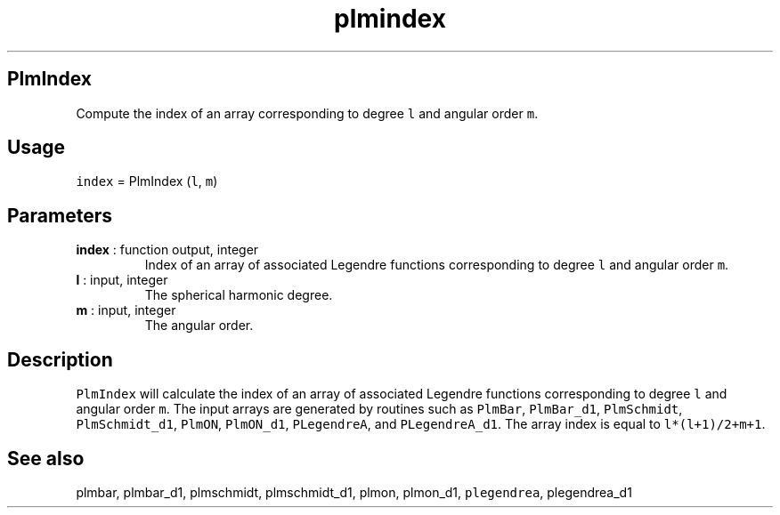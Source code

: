 .\" Automatically generated by Pandoc 2.9.2
.\"
.TH "plmindex" "1" "2019-09-23" "Fortran 95" "SHTOOLS 4.6"
.hy
.SH PlmIndex
.PP
Compute the index of an array corresponding to degree \f[C]l\f[R] and
angular order \f[C]m\f[R].
.SH Usage
.PP
\f[C]index\f[R] = PlmIndex (\f[C]l\f[R], \f[C]m\f[R])
.SH Parameters
.TP
\f[B]\f[CB]index\f[B]\f[R] : function output, integer
Index of an array of associated Legendre functions corresponding to
degree \f[C]l\f[R] and angular order \f[C]m\f[R].
.TP
\f[B]\f[CB]l\f[B]\f[R] : input, integer
The spherical harmonic degree.
.TP
\f[B]\f[CB]m\f[B]\f[R] : input, integer
The angular order.
.SH Description
.PP
\f[C]PlmIndex\f[R] will calculate the index of an array of associated
Legendre functions corresponding to degree \f[C]l\f[R] and angular order
\f[C]m\f[R].
The input arrays are generated by routines such as \f[C]PlmBar\f[R],
\f[C]PlmBar_d1\f[R], \f[C]PlmSchmidt\f[R], \f[C]PlmSchmidt_d1\f[R],
\f[C]PlmON\f[R], \f[C]PlmON_d1\f[R], \f[C]PLegendreA\f[R], and
\f[C]PLegendreA_d1\f[R].
The array index is equal to \f[C]l*(l+1)/2+m+1\f[R].
.SH See also
.PP
plmbar, plmbar_d1, plmschmidt, plmschmidt_d1, plmon, plmon_d1,
\f[C]plegendrea\f[R], plegendrea_d1

